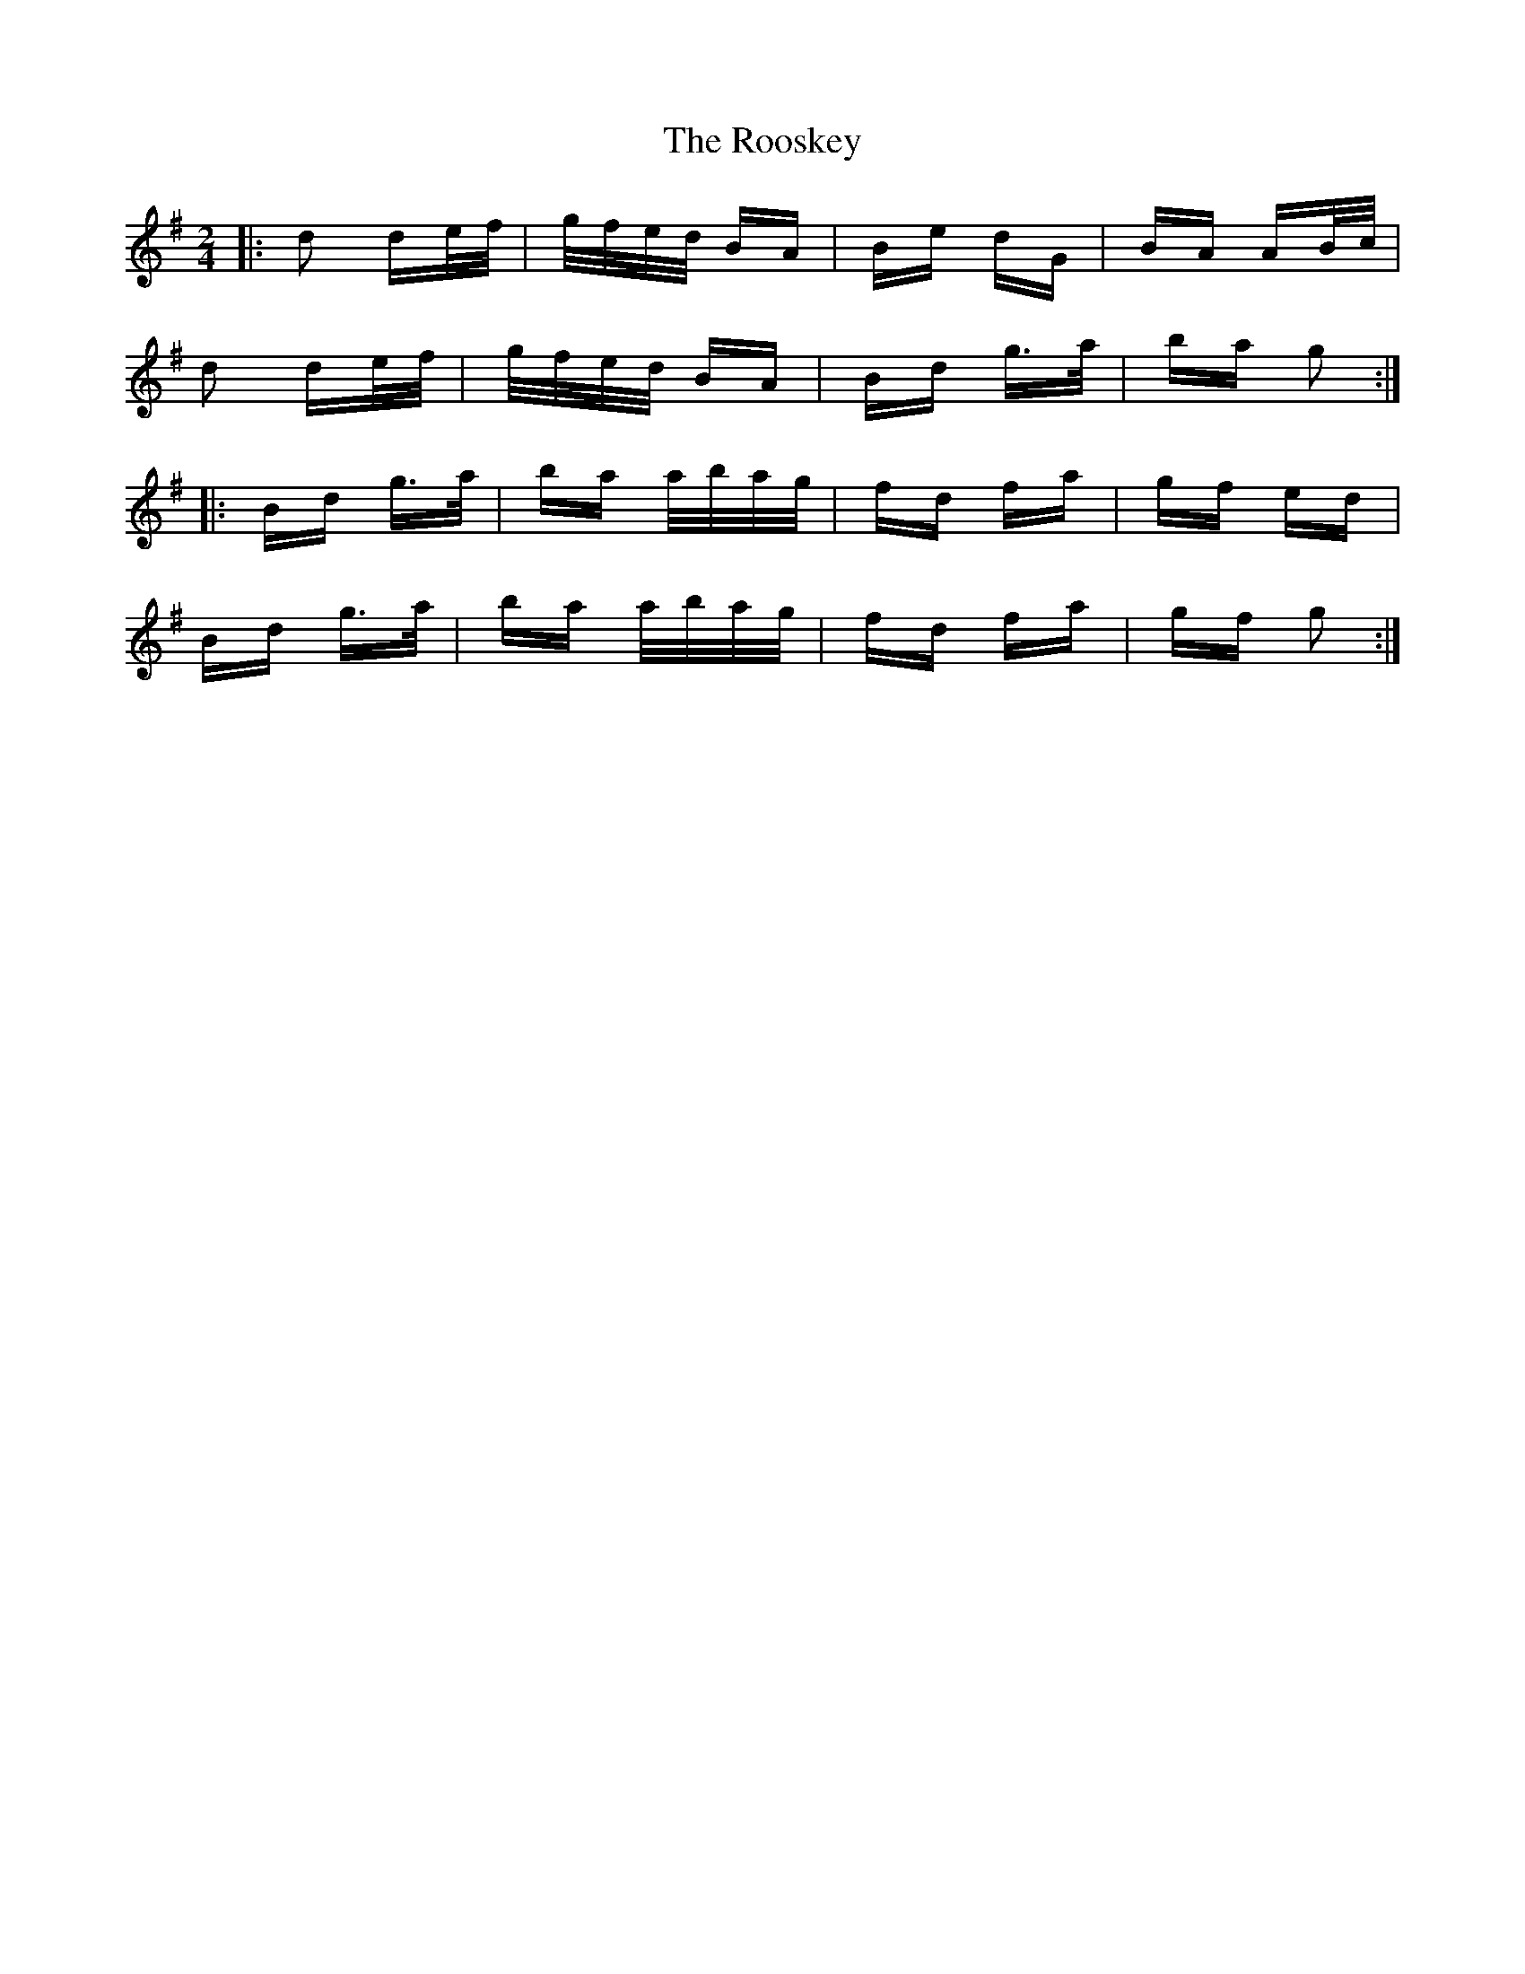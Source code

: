 X: 35198
T: Rooskey, The
R: polka
M: 2/4
K: Gmajor
|:d2 de/f/|g/f/e/d/ BA|Be dG|BA AB/c/|
d2 de/f/|g/f/e/d/ BA|Bd g>a|ba g2:|
|:Bd g>a|ba a/b/a/g/|fd fa|gf ed|
Bd g>a|ba a/b/a/g/|fd fa|gf g2:|

